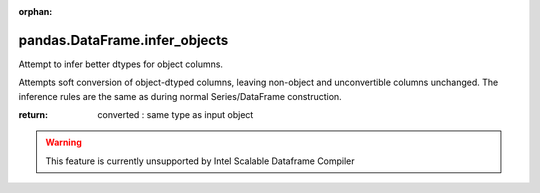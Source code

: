 .. _pandas.DataFrame.infer_objects:

:orphan:

pandas.DataFrame.infer_objects
******************************

Attempt to infer better dtypes for object columns.

Attempts soft conversion of object-dtyped
columns, leaving non-object and unconvertible
columns unchanged. The inference rules are the
same as during normal Series/DataFrame construction.

.. versionadded:: 0.21.0

:return: converted : same type as input object



.. warning::
    This feature is currently unsupported by Intel Scalable Dataframe Compiler

